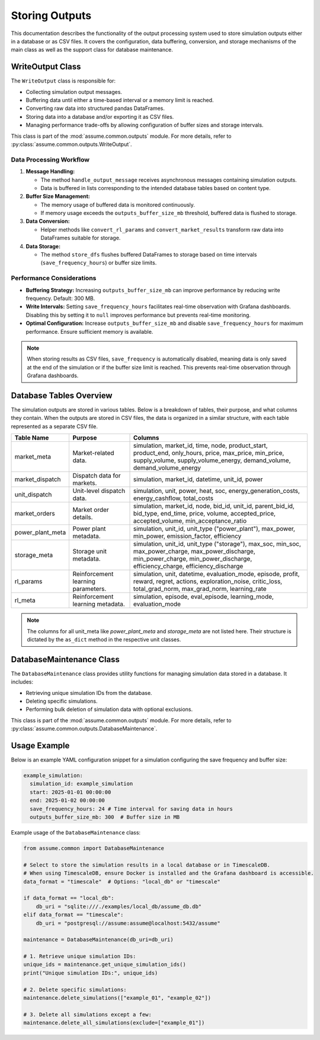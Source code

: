 .. SPDX-FileCopyrightText: ASSUME Developers
..
.. SPDX-License-Identifier: AGPL-3.0-or-later

###############
Storing Outputs
###############

This documentation describes the functionality of the output processing system used to store simulation outputs either in a database or as CSV files. It covers the configuration, data buffering, conversion, and storage mechanisms of the main class as well as the support class for database maintenance.


WriteOutput Class
==================

The ``WriteOutput`` class is responsible for:

- Collecting simulation output messages.
- Buffering data until either a time-based interval or a memory limit is reached.
- Converting raw data into structured pandas DataFrames.
- Storing data into a database and/or exporting it as CSV files.
- Managing performance trade-offs by allowing configuration of buffer sizes and storage intervals.

This class is part of the :mod:`assume.common.outputs` module. For more details, refer to :py:class:`assume.common.outputs.WriteOutput`.

Data Processing Workflow
--------------------------
1. **Message Handling:**

   - The method ``handle_output_message`` receives asynchronous messages containing simulation outputs.
   - Data is buffered in lists corresponding to the intended database tables based on content type.

2. **Buffer Size Management:**

   - The memory usage of buffered data is monitored continuously.
   - If memory usage exceeds the ``outputs_buffer_size_mb`` threshold, buffered data is flushed to storage.

3. **Data Conversion:**

   - Helper methods like ``convert_rl_params`` and ``convert_market_results`` transform raw data into DataFrames suitable for storage.

4. **Data Storage:**

   - The method ``store_dfs`` flushes buffered DataFrames to storage based on time intervals (``save_frequency_hours``) or buffer size limits.

Performance Considerations
---------------------------
- **Buffering Strategy:** Increasing ``outputs_buffer_size_mb`` can improve performance by reducing write frequency. Default: 300 MB.
- **Write Intervals:** Setting ``save_frequency_hours`` facilitates real-time observation with Grafana dashboards. Disabling this by setting it to ``null`` improves performance but prevents real-time monitoring.
- **Optimal Configuration:** Increase ``outputs_buffer_size_mb`` and disable ``save_frequency_hours`` for maximum performance. Ensure sufficient memory is available.

.. note::
  When storing results as CSV files, ``save_frequency`` is automatically disabled, meaning data is only saved at the end of the simulation or if the buffer size limit is reached. This prevents real-time observation through Grafana dashboards.


Database Tables Overview
=========================
The simulation outputs are stored in various tables. Below is a breakdown of tables, their purpose, and what columns they contain.
When the outputs are stored in CSV files, the data is organized in a similar structure, with each table represented as a separate CSV file.

.. list-table::
   :header-rows: 1

   * - **Table Name**
     - **Purpose**
     - **Columns**

   * - market_meta
     - Market-related data.
     - simulation, market_id, time, node, product_start, product_end, only_hours, price, max_price, min_price, supply_volume, supply_volume_energy, demand_volume, demand_volume_energy

   * - market_dispatch
     - Dispatch data for markets.
     - simulation, market_id, datetime, unit_id, power

   * - unit_dispatch
     - Unit-level dispatch data.
     - simulation, unit, power, heat, soc, energy_generation_costs, energy_cashflow, total_costs

   * - market_orders
     - Market order details.
     - simulation, market_id, node, bid_id, unit_id, parent_bid_id, bid_type, end_time, price, volume, accepted_price, accepted_volume, min_acceptance_ratio

   * - power_plant_meta
     - Power plant metadata.
     - simulation, unit_id, unit_type ("power_plant"), max_power, min_power, emission_factor, efficiency

   * - storage_meta
     - Storage unit metadata.
     - simulation, unit_id, unit_type ("storage"), max_soc, min_soc, max_power_charge, max_power_discharge, min_power_charge, min_power_discharge, efficiency_charge, efficiency_discharge

   * - rl_params
     - Reinforcement learning parameters.
     - simulation, unit, datetime, evaluation_mode, episode, profit, reward, regret, actions, exploration_noise, critic_loss, total_grad_norm, max_grad_norm, learning_rate

   * - rl_meta
     - Reinforcement learning metadata.
     - simulation, episode, eval_episode, learning_mode, evaluation_mode

.. note::
  The columns for all unit_meta like `power_plant_meta` and `storage_meta` are not listed here. Their structure is dictated by the ``as_dict`` method in the respective unit classes.

DatabaseMaintenance Class
==========================

The ``DatabaseMaintenance`` class provides utility functions for managing simulation data stored in a database. It includes:

- Retrieving unique simulation IDs from the database.
- Deleting specific simulations.
- Performing bulk deletion of simulation data with optional exclusions.

This class is part of the :mod:`assume.common.outputs` module. For more details, refer to :py:class:`assume.common.outputs.DatabaseMaintenance`.

Usage Example
==============
Below is an example YAML configuration snippet for a simulation configuring the save frequency and buffer size:

.. code-block:: yaml

  example_simulation:
    simulation_id: example_simulation
    start: 2025-01-01 00:00:00
    end: 2025-01-02 00:00:00
    save_frequency_hours: 24 # Time interval for saving data in hours
    outputs_buffer_size_mb: 300  # Buffer size in MB

Example usage of the ``DatabaseMaintenance`` class:

.. code-block:: python

  from assume.common import DatabaseMaintenance

  # Select to store the simulation results in a local database or in TimescaleDB.
  # When using TimescaleDB, ensure Docker is installed and the Grafana dashboard is accessible.
  data_format = "timescale"  # Options: "local_db" or "timescale"

  if data_format == "local_db":
      db_uri = "sqlite:///./examples/local_db/assume_db.db"
  elif data_format == "timescale":
      db_uri = "postgresql://assume:assume@localhost:5432/assume"

  maintenance = DatabaseMaintenance(db_uri=db_uri)

  # 1. Retrieve unique simulation IDs:
  unique_ids = maintenance.get_unique_simulation_ids()
  print("Unique simulation IDs:", unique_ids)

  # 2. Delete specific simulations:
  maintenance.delete_simulations(["example_01", "example_02"])

  # 3. Delete all simulations except a few:
  maintenance.delete_all_simulations(exclude=["example_01"])
